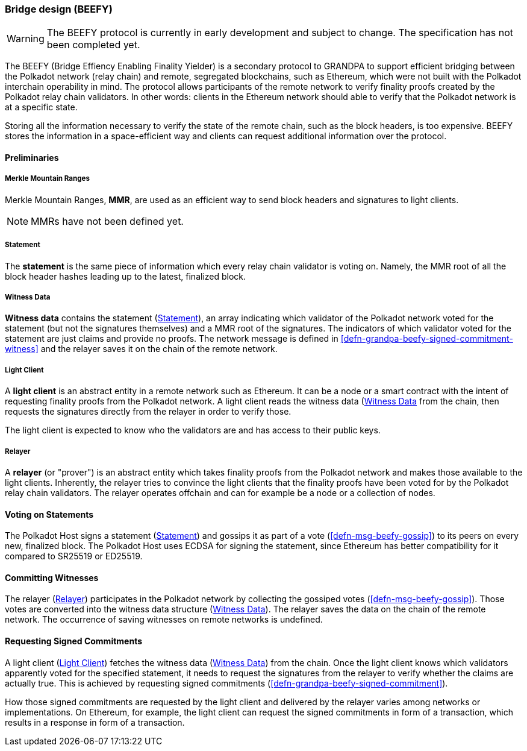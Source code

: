 [#sect-grandpa-beefy]
=== Bridge design (BEEFY)

WARNING: The BEEFY protocol is currently in early development and subject to
change. The specification has not been completed yet.

The BEEFY (Bridge Effiency Enabling Finality Yielder) is a secondary protocol to
GRANDPA to support efficient bridging between the Polkadot network (relay chain)
and remote, segregated blockchains, such as Ethereum, which were not built with
the Polkadot interchain operability in mind. The protocol allows participants of
the remote network to verify finality proofs created by the Polkadot relay chain
validators. In other words: clients in the Ethereum network should able to
verify that the Polkadot network is at a specific state.

Storing all the information necessary to verify the state of the remote chain,
such as the block headers, is too expensive. BEEFY stores the information in a
space-efficient way and clients can request additional information over the
protocol.

==== Preliminaries

[#defn-mmr]
===== Merkle Mountain Ranges
****
Merkle Mountain Ranges, *MMR*, are used
as an efficient way to send block headers and signatures to light clients.

NOTE: MMRs have not been defined yet.
****

[#defn-beefy-statement]
===== Statement
****
The *statement* is the same piece of information which every relay chain
validator is voting on. Namely, the MMR root of all the block header hashes
leading up to the latest, finalized block.
****

[#defn-beefy-witness-data]
===== Witness Data
****
*Witness data* contains the statement (<<defn-beefy-statement>>), an array
indicating which validator of the Polkadot network voted for the statement (but
not the signatures themselves) and a MMR root of the signatures. The indicators
of which validator voted for the statement are just claims and provide no
proofs. The network message is defined in
<<defn-grandpa-beefy-signed-commitment-witness>> and the relayer saves it on the
chain of the remote network.
****

[#defn-beefy-light-client]
===== Light Client
****
A *light client* is an abstract entity in a remote network such as Ethereum. It
can be a node or a smart contract with the intent of requesting finality proofs
from the Polkadot network. A light client reads the witness data
(<<defn-beefy-witness-data>> from the chain, then requests the signatures
directly from the relayer in order to verify those.

The light client is expected to know who the validators are and has
access to their public keys.
****

[#defn-beefy-relayer]
===== Relayer
****
A *relayer* (or "prover") is an abstract entity which takes finality proofs from
the Polkadot network and makes those available to the light clients. Inherently,
the relayer tries to convince the light clients that the finality proofs have
been voted for by the Polkadot relay chain validators. The relayer operates
offchain and can for example be a node or a collection of nodes.
****

==== Voting on Statements

The Polkadot Host signs a statement (<<defn-beefy-statement>>) and gossips it as
part of a vote (<<defn-msg-beefy-gossip>>) to its peers on every new, finalized
block. The Polkadot Host uses ECDSA for signing the statement, since Ethereum
has better compatibility for it compared to SR25519 or ED25519.

[#sect-beefy-committing-witnesses]
==== Committing Witnesses

The relayer (<<defn-beefy-relayer>>) participates in the Polkadot network by
collecting the gossiped votes (<<defn-msg-beefy-gossip>>). Those votes are
converted into the witness data structure (<<defn-beefy-witness-data>>).
The relayer saves the data on the chain of the remote network. The occurrence of
saving witnesses on remote networks is undefined.

==== Requesting Signed Commitments

A light client (<<defn-beefy-light-client>>) fetches the witness data
(<<defn-beefy-witness-data>>) from the chain. Once the light client knows which
validators apparently voted for the specified statement, it needs to request the
signatures from the relayer to verify whether the claims are actually true. This
is achieved by requesting signed commitments
(<<defn-grandpa-beefy-signed-commitment>>).

How those signed commitments are requested by the light client and delivered by
the relayer varies among networks or implementations. On Ethereum, for example,
the light client can request the signed commitments in form of a transaction,
which results in a response in form of a transaction.
